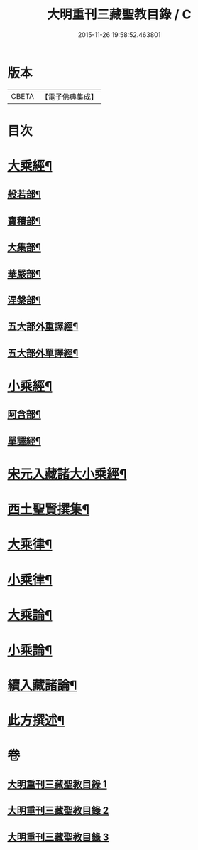 #+TITLE: 大明重刊三藏聖教目錄 / C
#+DATE: 2015-11-26 19:58:52.463801
* 版本
 |     CBETA|【電子佛典集成】|

* 目次
* [[file:KR6s0103_001.txt::001-0761a4][大乘經¶]]
** [[file:KR6s0103_001.txt::001-0761a5][般若部¶]]
** [[file:KR6s0103_001.txt::0761b5][寶積部¶]]
** [[file:KR6s0103_001.txt::0761c11][大集部¶]]
** [[file:KR6s0103_001.txt::0762a8][華嚴部¶]]
** [[file:KR6s0103_001.txt::0762b13][涅槃部¶]]
** [[file:KR6s0103_001.txt::0762b20][五大部外重譯經¶]]
** [[file:KR6s0103_001.txt::0766a6][五大部外單譯經¶]]
* [[file:KR6s0103_002.txt::002-0769a4][小乘經¶]]
** [[file:KR6s0103_002.txt::002-0769a5][阿含部¶]]
** [[file:KR6s0103_002.txt::0770b24][單譯經¶]]
* [[file:KR6s0103_002.txt::0771b11][宋元入藏諸大小乘經¶]]
* [[file:KR6s0103_003.txt::003-0776a4][西土聖賢撰集¶]]
* [[file:KR6s0103_003.txt::0778a10][大乘律¶]]
* [[file:KR6s0103_003.txt::0778b6][小乘律¶]]
* [[file:KR6s0103_003.txt::0779a17][大乘論¶]]
* [[file:KR6s0103_003.txt::0780a19][小乘論¶]]
* [[file:KR6s0103_003.txt::0780c18][續入藏諸論¶]]
* [[file:KR6s0103_003.txt::0781a15][此方撰述¶]]
* 卷
** [[file:KR6s0103_001.txt][大明重刊三藏聖教目錄 1]]
** [[file:KR6s0103_002.txt][大明重刊三藏聖教目錄 2]]
** [[file:KR6s0103_003.txt][大明重刊三藏聖教目錄 3]]
